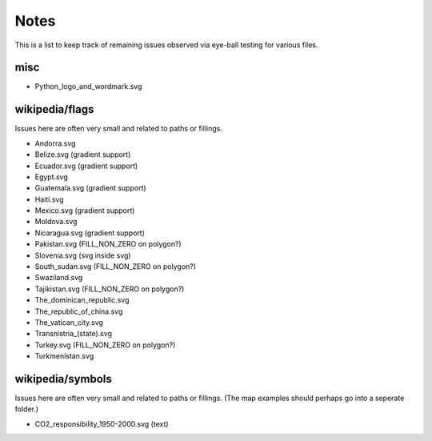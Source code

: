 Notes
=====

This is a list to keep track of remaining issues observed via eye-ball
testing for various files.

misc
----

- Python_logo_and_wordmark.svg


wikipedia/flags
---------------

Issues here are often very small and related to paths or fillings.

- Andorra.svg
- Belize.svg (gradient support)
- Ecuador.svg (gradient support)
- Egypt.svg
- Guatemala.svg (gradient support)
- Haiti.svg
- Mexico.svg (gradient support)
- Moldova.svg
- Nicaragua.svg (gradient support)
- Pakistan.svg (FILL_NON_ZERO on polygon?)
- Slovenia.svg (svg inside svg)
- South_sudan.svg (FILL_NON_ZERO on polygon?)
- Swaziland.svg
- Tajikistan.svg (FILL_NON_ZERO on polygon?)
- The_dominican_republic.svg
- The_republic_of_china.svg
- The_vatican_city.svg
- Transnistria_(state).svg
- Turkey.svg (FILL_NON_ZERO on polygon?)
- Turkmenistan.svg


wikipedia/symbols
-----------------

Issues here are often very small and related to paths or fillings. (The
map examples should perhaps go into a seperate folder.)

- CO2_responsibility_1950-2000.svg (text)
